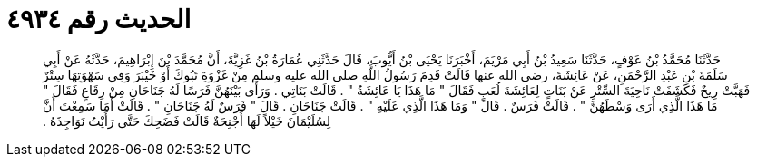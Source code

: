 
= الحديث رقم ٤٩٣٤

[quote.hadith]
حَدَّثَنَا مُحَمَّدُ بْنُ عَوْفٍ، حَدَّثَنَا سَعِيدُ بْنُ أَبِي مَرْيَمَ، أَخْبَرَنَا يَحْيَى بْنُ أَيُّوبَ، قَالَ حَدَّثَنِي عُمَارَةُ بْنُ غَزِيَّةَ، أَنَّ مُحَمَّدَ بْنَ إِبْرَاهِيمَ، حَدَّثَهُ عَنْ أَبِي سَلَمَةَ بْنِ عَبْدِ الرَّحْمَنِ، عَنْ عَائِشَةَ، رضى الله عنها قَالَتْ قَدِمَ رَسُولُ اللَّهِ صلى الله عليه وسلم مِنْ غَزْوَةِ تَبُوكَ أَوْ خَيْبَرَ وَفِي سَهْوَتِهَا سِتْرٌ فَهَبَّتْ رِيحٌ فَكَشَفَتْ نَاحِيَةَ السِّتْرِ عَنْ بَنَاتٍ لِعَائِشَةَ لُعَبٍ فَقَالَ ‏"‏ مَا هَذَا يَا عَائِشَةُ ‏"‏ ‏.‏ قَالَتْ بَنَاتِي ‏.‏ وَرَأَى بَيْنَهُنَّ فَرَسًا لَهُ جَنَاحَانِ مِنْ رِقَاعٍ فَقَالَ ‏"‏ مَا هَذَا الَّذِي أَرَى وَسْطَهُنَّ ‏"‏ ‏.‏ قَالَتْ فَرَسٌ ‏.‏ قَالَ ‏"‏ وَمَا هَذَا الَّذِي عَلَيْهِ ‏"‏ ‏.‏ قَالَتْ جَنَاحَانِ ‏.‏ قَالَ ‏"‏ فَرَسٌ لَهُ جَنَاحَانِ ‏"‏ ‏.‏ قَالَتْ أَمَا سَمِعْتَ أَنَّ لِسُلَيْمَانَ خَيْلاً لَهَا أَجْنِحَةٌ قَالَتْ فَضَحِكَ حَتَّى رَأَيْتُ نَوَاجِذَهُ ‏.‏